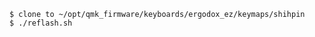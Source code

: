 
#+BEGIN_EXAMPLE
  $ clone to ~/opt/qmk_firmware/keyboards/ergodox_ez/keymaps/shihpin
  $ ./reflash.sh
#+END_EXAMPLE

